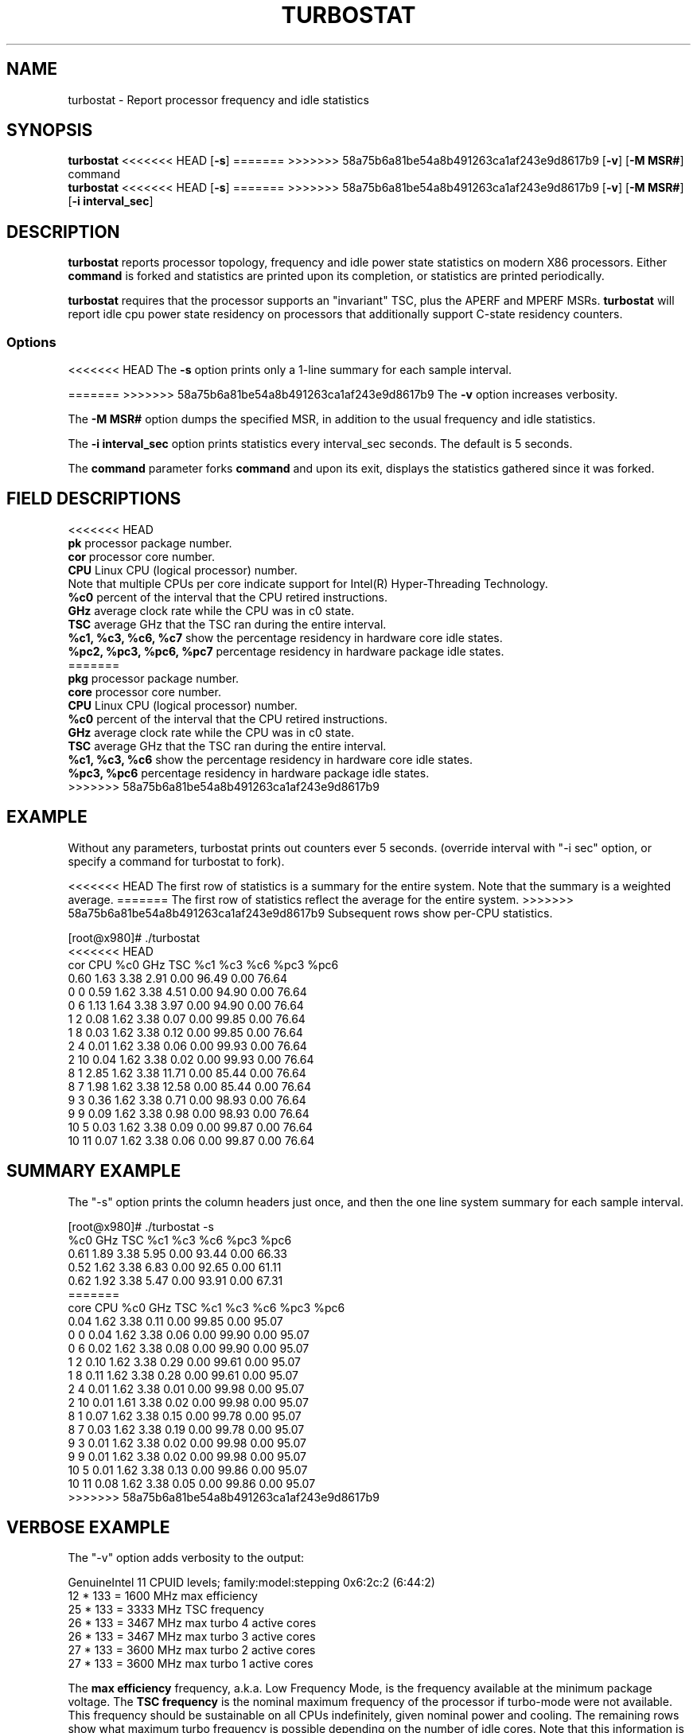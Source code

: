 .TH TURBOSTAT 8
.SH NAME
turbostat \- Report processor frequency and idle statistics
.SH SYNOPSIS
.ft B
.B turbostat
<<<<<<< HEAD
.RB [ "\-s" ]
=======
>>>>>>> 58a75b6a81be54a8b491263ca1af243e9d8617b9
.RB [ "\-v" ]
.RB [ "\-M MSR#" ]
.RB command
.br
.B turbostat
<<<<<<< HEAD
.RB [ "\-s" ]
=======
>>>>>>> 58a75b6a81be54a8b491263ca1af243e9d8617b9
.RB [ "\-v" ]
.RB [ "\-M MSR#" ]
.RB [ "\-i interval_sec" ]
.SH DESCRIPTION
\fBturbostat \fP reports processor topology, frequency
and idle power state statistics on modern X86 processors.
Either \fBcommand\fP is forked and statistics are printed
upon its completion, or statistics are printed periodically.

\fBturbostat \fP
requires that the processor
supports an "invariant" TSC, plus the APERF and MPERF MSRs.
\fBturbostat \fP will report idle cpu power state residency
on processors that additionally support C-state residency counters.

.SS Options
<<<<<<< HEAD
The \fB-s\fP option prints only a 1-line summary for each sample interval.
.PP
=======
>>>>>>> 58a75b6a81be54a8b491263ca1af243e9d8617b9
The \fB-v\fP option increases verbosity.
.PP
The \fB-M MSR#\fP option dumps the specified MSR,
in addition to the usual frequency and idle statistics.
.PP
The \fB-i interval_sec\fP option prints statistics every \fiinterval_sec\fP seconds.
The default is 5 seconds.
.PP
The \fBcommand\fP parameter forks \fBcommand\fP and upon its exit,
displays the statistics gathered since it was forked.
.PP
.SH FIELD DESCRIPTIONS
.nf
<<<<<<< HEAD
\fBpk\fP processor package number.
\fBcor\fP processor core number.
\fBCPU\fP Linux CPU (logical processor) number.
Note that multiple CPUs per core indicate support for Intel(R) Hyper-Threading Technology.
\fB%c0\fP percent of the interval that the CPU retired instructions.
\fBGHz\fP average clock rate while the CPU was in c0 state.
\fBTSC\fP average GHz that the TSC ran during the entire interval.
\fB%c1, %c3, %c6, %c7\fP show the percentage residency in hardware core idle states.
\fB%pc2, %pc3, %pc6, %pc7\fP percentage residency in hardware package idle states.
=======
\fBpkg\fP processor package number.
\fBcore\fP processor core number.
\fBCPU\fP Linux CPU (logical processor) number.
\fB%c0\fP percent of the interval that the CPU retired instructions.
\fBGHz\fP average clock rate while the CPU was in c0 state.
\fBTSC\fP average GHz that the TSC ran during the entire interval.
\fB%c1, %c3, %c6\fP show the percentage residency in hardware core idle states.
\fB%pc3, %pc6\fP percentage residency in hardware package idle states.
>>>>>>> 58a75b6a81be54a8b491263ca1af243e9d8617b9
.fi
.PP
.SH EXAMPLE
Without any parameters, turbostat prints out counters ever 5 seconds.
(override interval with "-i sec" option, or specify a command
for turbostat to fork).

<<<<<<< HEAD
The first row of statistics is a summary for the entire system.
Note that the summary is a weighted average.
=======
The first row of statistics reflect the average for the entire system.
>>>>>>> 58a75b6a81be54a8b491263ca1af243e9d8617b9
Subsequent rows show per-CPU statistics.

.nf
[root@x980]# ./turbostat
<<<<<<< HEAD
cor CPU    %c0  GHz  TSC    %c1    %c3    %c6   %pc3   %pc6
          0.60 1.63 3.38   2.91   0.00  96.49   0.00  76.64
  0   0   0.59 1.62 3.38   4.51   0.00  94.90   0.00  76.64
  0   6   1.13 1.64 3.38   3.97   0.00  94.90   0.00  76.64
  1   2   0.08 1.62 3.38   0.07   0.00  99.85   0.00  76.64
  1   8   0.03 1.62 3.38   0.12   0.00  99.85   0.00  76.64
  2   4   0.01 1.62 3.38   0.06   0.00  99.93   0.00  76.64
  2  10   0.04 1.62 3.38   0.02   0.00  99.93   0.00  76.64
  8   1   2.85 1.62 3.38  11.71   0.00  85.44   0.00  76.64
  8   7   1.98 1.62 3.38  12.58   0.00  85.44   0.00  76.64
  9   3   0.36 1.62 3.38   0.71   0.00  98.93   0.00  76.64
  9   9   0.09 1.62 3.38   0.98   0.00  98.93   0.00  76.64
 10   5   0.03 1.62 3.38   0.09   0.00  99.87   0.00  76.64
 10  11   0.07 1.62 3.38   0.06   0.00  99.87   0.00  76.64
.fi
.SH SUMMARY EXAMPLE
The "-s" option prints the column headers just once,
and then the one line system summary for each sample interval.

.nf
[root@x980]# ./turbostat -s
   %c0  GHz  TSC    %c1    %c3    %c6   %pc3   %pc6
  0.61 1.89 3.38   5.95   0.00  93.44   0.00  66.33
  0.52 1.62 3.38   6.83   0.00  92.65   0.00  61.11
  0.62 1.92 3.38   5.47   0.00  93.91   0.00  67.31
=======
core CPU   %c0   GHz  TSC   %c1    %c3    %c6   %pc3   %pc6
          0.04 1.62 3.38   0.11   0.00  99.85   0.00  95.07
  0   0   0.04 1.62 3.38   0.06   0.00  99.90   0.00  95.07
  0   6   0.02 1.62 3.38   0.08   0.00  99.90   0.00  95.07
  1   2   0.10 1.62 3.38   0.29   0.00  99.61   0.00  95.07
  1   8   0.11 1.62 3.38   0.28   0.00  99.61   0.00  95.07
  2   4   0.01 1.62 3.38   0.01   0.00  99.98   0.00  95.07
  2  10   0.01 1.61 3.38   0.02   0.00  99.98   0.00  95.07
  8   1   0.07 1.62 3.38   0.15   0.00  99.78   0.00  95.07
  8   7   0.03 1.62 3.38   0.19   0.00  99.78   0.00  95.07
  9   3   0.01 1.62 3.38   0.02   0.00  99.98   0.00  95.07
  9   9   0.01 1.62 3.38   0.02   0.00  99.98   0.00  95.07
 10   5   0.01 1.62 3.38   0.13   0.00  99.86   0.00  95.07
 10  11   0.08 1.62 3.38   0.05   0.00  99.86   0.00  95.07
>>>>>>> 58a75b6a81be54a8b491263ca1af243e9d8617b9
.fi
.SH VERBOSE EXAMPLE
The "-v" option adds verbosity to the output:

.nf
GenuineIntel 11 CPUID levels; family:model:stepping 0x6:2c:2 (6:44:2)
12 * 133 = 1600 MHz max efficiency
25 * 133 = 3333 MHz TSC frequency
26 * 133 = 3467 MHz max turbo 4 active cores
26 * 133 = 3467 MHz max turbo 3 active cores
27 * 133 = 3600 MHz max turbo 2 active cores
27 * 133 = 3600 MHz max turbo 1 active cores

.fi
The \fBmax efficiency\fP frequency, a.k.a. Low Frequency Mode, is the frequency
available at the minimum package voltage.  The \fBTSC frequency\fP is the nominal
maximum frequency of the processor if turbo-mode were not available.  This frequency
should be sustainable on all CPUs indefinitely, given nominal power and cooling.
The remaining rows show what maximum turbo frequency is possible
depending on the number of idle cores.  Note that this information is
not available on all processors.
.SH FORK EXAMPLE
If turbostat is invoked with a command, it will fork that command
and output the statistics gathered when the command exits.
eg. Here a cycle soaker is run on 1 CPU (see %c0) for a few seconds
until ^C while the other CPUs are mostly idle:

.nf
[root@x980 lenb]# ./turbostat cat /dev/zero > /dev/null
<<<<<<< HEAD
^C
cor CPU    %c0  GHz  TSC    %c1    %c3    %c6   %pc3   %pc6
          8.63 3.64 3.38  14.46   0.49  76.42   0.00   0.00
  0   0   0.34 3.36 3.38  99.66   0.00   0.00   0.00   0.00
  0   6  99.96 3.64 3.38   0.04   0.00   0.00   0.00   0.00
  1   2   0.14 3.50 3.38   1.75   2.04  96.07   0.00   0.00
  1   8   0.38 3.57 3.38   1.51   2.04  96.07   0.00   0.00
  2   4   0.01 2.65 3.38   0.06   0.00  99.93   0.00   0.00
  2  10   0.03 2.12 3.38   0.04   0.00  99.93   0.00   0.00
  8   1   0.91 3.59 3.38  35.27   0.92  62.90   0.00   0.00
  8   7   1.61 3.63 3.38  34.57   0.92  62.90   0.00   0.00
  9   3   0.04 3.38 3.38   0.20   0.00  99.76   0.00   0.00
  9   9   0.04 3.29 3.38   0.20   0.00  99.76   0.00   0.00
 10   5   0.03 3.08 3.38   0.12   0.00  99.85   0.00   0.00
 10  11   0.05 3.07 3.38   0.10   0.00  99.85   0.00   0.00
4.907015 sec

.fi
Above the cycle soaker drives cpu6 up 3.6 Ghz turbo limit
while the other processors are generally in various states of idle.

Note that cpu0 is an HT sibling sharing core0
with cpu6, and thus it is unable to get to an idle state
deeper than c1 while cpu6 is busy.

Note that turbostat reports average GHz of 3.64, while
the arithmetic average of the GHz column above is lower.
=======

^Ccore CPU   %c0   GHz  TSC   %c1    %c3    %c6   %pc3   %pc6
           8.49 3.63 3.38  16.23   0.66  74.63   0.00   0.00
   0   0   1.22 3.62 3.38  32.18   0.00  66.60   0.00   0.00
   0   6   0.40 3.61 3.38  33.00   0.00  66.60   0.00   0.00
   1   2   0.11 3.14 3.38   0.19   3.95  95.75   0.00   0.00
   1   8   0.05 2.88 3.38   0.25   3.95  95.75   0.00   0.00
   2   4   0.00 3.13 3.38   0.02   0.00  99.98   0.00   0.00
   2  10   0.00 3.09 3.38   0.02   0.00  99.98   0.00   0.00
   8   1   0.04 3.50 3.38  14.43   0.00  85.54   0.00   0.00
   8   7   0.03 2.98 3.38  14.43   0.00  85.54   0.00   0.00
   9   3   0.00 3.16 3.38 100.00   0.00   0.00   0.00   0.00
   9   9  99.93 3.63 3.38   0.06   0.00   0.00   0.00   0.00
  10   5   0.01 2.82 3.38   0.08   0.00  99.91   0.00   0.00
  10  11   0.02 3.36 3.38   0.06   0.00  99.91   0.00   0.00
6.950866 sec

.fi
Above the cycle soaker drives cpu9 up 3.6 Ghz turbo limit
while the other processors are generally in various states of idle.

Note that cpu3 is an HT sibling sharing core9
with cpu9, and thus it is unable to get to an idle state
deeper than c1 while cpu9 is busy.

Note that turbostat reports average GHz of 3.61, while
the arithmetic average of the GHz column above is 3.24.
>>>>>>> 58a75b6a81be54a8b491263ca1af243e9d8617b9
This is a weighted average, where the weight is %c0.  ie. it is the total number of
un-halted cycles elapsed per time divided by the number of CPUs.
.SH NOTES

.B "turbostat "
must be run as root.

.B "turbostat "
reads hardware counters, but doesn't write them.
So it will not interfere with the OS or other programs, including
multiple invocations of itself.

\fBturbostat \fP
may work poorly on Linux-2.6.20 through 2.6.29,
as \fBacpi-cpufreq \fPperiodically cleared the APERF and MPERF
in those kernels.

The APERF, MPERF MSRs are defined to count non-halted cycles.
Although it is not guaranteed by the architecture, turbostat assumes
that they count at TSC rate, which is true on all processors tested to date.

.SH REFERENCES
"Intel® Turbo Boost Technology
in Intel® Core™ Microarchitecture (Nehalem) Based Processors"
http://download.intel.com/design/processor/applnots/320354.pdf

"Intel® 64 and IA-32 Architectures Software Developer's Manual
Volume 3B: System Programming Guide"
http://www.intel.com/products/processor/manuals/

.SH FILES
.ta
.nf
/dev/cpu/*/msr
.fi

.SH "SEE ALSO"
msr(4), vmstat(8)
.PP
<<<<<<< HEAD
.SH AUTHOR
=======
.SH AUTHORS
>>>>>>> 58a75b6a81be54a8b491263ca1af243e9d8617b9
.nf
Written by Len Brown <len.brown@intel.com>
